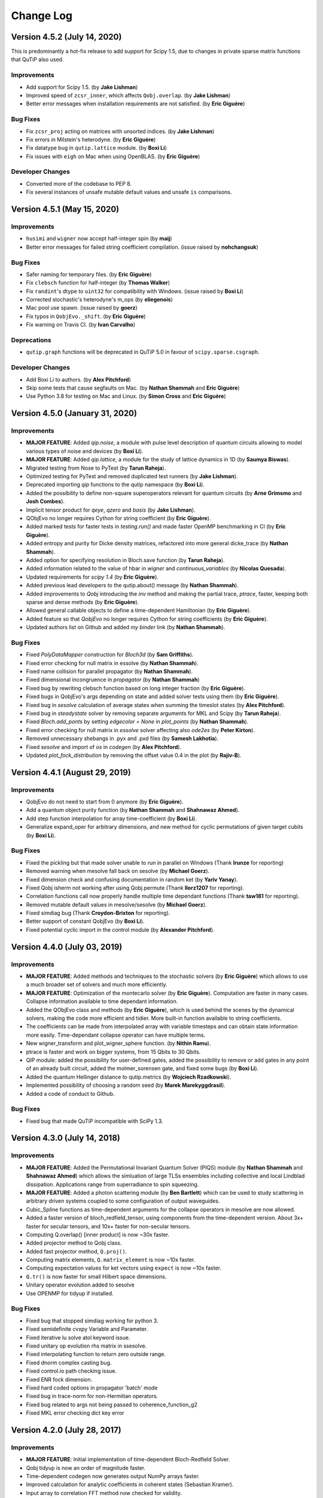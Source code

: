 .. QuTiP
   Copyright (C) 2011-2020, Paul D. Nation, Robert J. Johansson, Alexander Pitchford, Chris Granade, Arne Grimsmo, Nathan Shammah, Shahnawax Ahmed, Eric Giguère

.. _changelog:

**********
Change Log
**********

Version 4.5.2 (July 14, 2020)
+++++++++++++++++++++++++++++

This is predominantly a hot-fix release to add support for Scipy 1.5, due to changes in private sparse matrix functions that QuTiP also used.

Improvements
------------
- Add support for Scipy 1.5. (by **Jake Lishman**)
- Improved speed of ``zcsr_inner``, which affects ``Qobj.overlap``. (by **Jake Lishman**)
- Better error messages when installation requirements are not satisfied. (by **Eric Giguère**)

Bug Fixes
---------
- Fix ``zcsr_proj`` acting on matrices with unsorted indices.  (by **Jake Lishman**)
- Fix errors in Milstein's heterodyne. (by **Eric Giguère**)
- Fix datatype bug in ``qutip.lattice`` module. (by **Boxi Li**)
- Fix issues with ``eigh`` on Mac when using OpenBLAS.  (by **Eric Giguère**)

Developer Changes
-----------------
- Converted more of the codebase to PEP 8.
- Fix several instances of unsafe mutable default values and unsafe ``is`` comparisons.



Version 4.5.1 (May 15, 2020)
++++++++++++++++++++++++++++

Improvements
------------
- ``husimi`` and ``wigner`` now accept half-integer spin (by **maij**)
- Better error messages for failed string coefficient compilation. (issue raised by **nohchangsuk**)

Bug Fixes
---------
- Safer naming for temporary files. (by **Eric Giguère**)
- Fix ``clebsch`` function for half-integer (by **Thomas Walker**)
- Fix ``randint``'s dtype to ``uint32`` for compatibility with Windows. (issue raised by **Boxi Li**)
- Corrected stochastic's heterodyne's m_ops (by **eliegenois**)
- Mac pool use spawn. (issue raised by **goerz**)
- Fix typos in ``QobjEvo._shift``. (by **Eric Giguère**)
- Fix warning on Travis CI. (by **Ivan Carvalho**)

Deprecations
------------
- ``qutip.graph`` functions will be deprecated in QuTiP 5.0 in favour of ``scipy.sparse.csgraph``.

Developer Changes
-----------------
- Add Boxi Li to authors. (by **Alex Pitchford**)
- Skip some tests that cause segfaults on Mac. (by **Nathan Shammah** and **Eric Giguère**)
- Use Python 3.8 for testing on Mac and Linux. (by **Simon Cross** and **Eric Giguère**)



Version 4.5.0 (January 31, 2020)
++++++++++++++++++++++++++++++

Improvements
------------
- **MAJOR FEATURE**: Added `qip.noise`, a module with pulse level description of quantum circuits allowing to model various types of noise and devices (by **Boxi Li**).

- **MAJOR FEATURE**: Added `qip.lattice`, a module for the study of lattice dynamics in 1D (by **Saumya Biswas**).

- Migrated testing from Nose to PyTest (by **Tarun Raheja**).

- Optimized testing for PyTest and removed duplicated test runners (by **Jake Lishman**).

- Deprecated importing `qip` functions to the qutip namespace (by **Boxi Li**).

- Added the possibility to define non-square superoperators relevant for quantum circuits (by **Arne Grimsmo** and **Josh Combes**).

- Implicit tensor product for `qeye`, `qzero` and `basis` (by **Jake Lishman**).

- QObjEvo no longer requires Cython for string coefficient (by **Eric Giguère**).

- Added marked tests for faster tests in `testing.run()` and made faster OpenMP benchmarking in CI (by **Eric Giguère**).

- Added entropy and purity for Dicke density matrices, refactored into more general dicke_trace (by **Nathan Shammah**).

- Added option for specifying resolution in Bloch.save function (by **Tarun Raheja**).

- Added information related to the value of hbar in `wigner` and `continuous_variables` (by **Nicolas Quesada**).

- Updated requirements for `scipy 1.4` (by **Eric Giguère**).

- Added previous lead developers to the qutip.about() message (by **Nathan Shammah**).

- Added improvements to `Qobj` introducing the `inv` method and making the partial trace, `ptrace`, faster, keeping both sparse and dense methods (by **Eric Giguère**).

- Allowed general callable objects to define a time-dependent Hamiltonian (by **Eric Giguère**).

- Added feature so that `QobjEvo` no longer requires Cython for string coefficients (by **Eric Giguère**).

- Updated authors list on Github and added `my binder` link (by **Nathan Shammah**).


Bug Fixes
---------

- Fixed `PolyDataMapper` construction for `Bloch3d` (by **Sam Griffiths**).

- Fixed error checking for null matrix in essolve (by **Nathan Shammah**).

- Fixed name collision for parallel propagator (by **Nathan Shammah**).

- Fixed dimensional incongruence in `propagator` (by **Nathan Shammah**)

- Fixed bug by rewriting clebsch function based on long integer fraction (by **Eric Giguère**).

- Fixed bugs in QobjEvo's args depending on state and added solver tests using them (by **Eric Giguère**).

- Fixed bug in `sesolve` calculation of average states when summing the timeslot states (by **Alex Pitchford**).

- Fixed bug in `steadystate` solver by removing separate arguments for MKL and Scipy (by **Tarun Raheja**).

- Fixed `Bloch.add_ponts` by setting `edgecolor = None` in `plot_points` (by **Nathan Shammah**).

- Fixed error checking for null matrix in `essolve` solver affecting also `ode2es` (by **Peter Kirton**).

- Removed unnecessary shebangs in .pyx and .pxd files (by **Samesh Lakhotia**).

- Fixed `sesolve` and  import of `os` in `codegen` (by **Alex Pitchford**).

- Updated `plot_fock_distribution` by removing the offset value 0.4 in the plot (by **Rajiv-B**).


Version 4.4.1 (August 29, 2019)
++++++++++++++++++++++++++++++

Improvements
------------

- QobjEvo do not need to start from 0 anymore (by **Eric Giguère**).

- Add a quantum object purity function (by **Nathan Shammah** and **Shahnawaz Ahmed**).

- Add step function interpolation for array time-coefficient (by **Boxi Li**).

- Generalize expand_oper for arbitrary dimensions, and new method for cyclic permutations of given target cubits (by **Boxi Li**).


Bug Fixes
---------

- Fixed the pickling but that made solver unable to run in parallel on Windows (Thank **lrunze** for reporting)

- Removed warning when mesolve fall back on sesolve (by **Michael Goerz**).

- Fixed dimension check and confusing documentation in random ket (by **Yariv Yanay**).

- Fixed Qobj isherm not working after using Qobj.permute (Thank **llorz1207** for reporting).

- Correlation functions call now properly handle multiple time dependant functions (Thank **taw181** for reporting).

- Removed mutable default values in mesolve/sesolve (by **Michael Goerz**).

- Fixed simdiag bug (Thank **Croydon-Brixton** for reporting).

- Better support of constant QobjEvo (by **Boxi Li**).

- Fixed potential cyclic import in the control module (by **Alexander Pitchford**).


Version 4.4.0 (July 03, 2019)
++++++++++++++++++++++++++++++

Improvements
------------

- **MAJOR FEATURE**: Added methods and techniques to the stochastic solvers (by **Eric Giguère**) which allows to use a much broader set of solvers and much more efficiently.

- **MAJOR FEATURE**: Optimization of the montecarlo solver (by **Eric Giguère**). Computation are faster in many cases. Collapse information available to time dependant information.

- Added the QObjEvo class and methods (by **Eric Giguère**), which is used behind the scenes by the dynamical solvers, making the code more efficient and tidier. More built-in function available to string coefficients.

- The coefficients can be made from interpolated array with variable timesteps and can obtain state information more easily. Time-dependant collapse operator can have multiple terms.

- New wigner_transform and plot_wigner_sphere function. (by **Nithin Ramu**).

- ptrace is faster and work on bigger systems, from 15 Qbits to 30 Qbits.

- QIP module: added the possibility for user-defined gates, added the possibility to remove or add gates in any point of an already built circuit, added the molmer_sorensen gate, and fixed some bugs (by **Boxi Li**).

- Added the quantum Hellinger distance to qutip.metrics (by **Wojciech Rzadkowski**).

- Implemented possibility of choosing a random seed (by **Marek Marekyggdrasil**).

- Added a code of conduct to Github.


Bug Fixes
---------

- Fixed bug that made QuTiP incompatible with SciPy 1.3.


Version 4.3.0 (July 14, 2018)
++++++++++++++++++++++++++++++

Improvements
------------

- **MAJOR FEATURE**: Added the Permutational Invariant Quantum Solver (PIQS) module (by **Nathan Shammah** and **Shahnawaz Ahmed**) which allows the simluation of large TLSs ensembles including collective and local Lindblad dissipation. Applications range from superradiance to spin squeezing.

- **MAJOR FEATURE**: Added a photon scattering module (by **Ben Bartlett**) which can be used to study scattering in arbitrary driven systems coupled to some configuration of output waveguides.

- Cubic_Spline functions as time-dependent arguments for the collapse operators in mesolve are now allowed.

- Added a faster version of bloch_redfield_tensor, using components from the time-dependent version. About 3x+ faster for secular tensors, and 10x+ faster for non-secular tensors.

- Computing Q.overlap() [inner product] is now ~30x faster.

- Added projector method to Qobj class.

- Added fast projector method, ``Q.proj()``.

- Computing matrix elements, ``Q.matrix_element`` is now ~10x faster.

- Computing expectation values for ket vectors using ``expect`` is now ~10x faster.

- ``Q.tr()`` is now faster for small Hilbert space dimensions.

- Unitary operator evolution added to sesolve

- Use OPENMP for tidyup if installed.


Bug Fixes
---------

- Fixed bug that stopped simdiag working for python 3.

- Fixed semidefinite cvxpy Variable and Parameter.

- Fixed iterative lu solve atol keyword issue.

- Fixed unitary op evolution rhs matrix in ssesolve.

- Fixed interpolating function to return zero outside range.

- Fixed dnorm complex casting bug.

- Fixed control.io path checking issue.

- Fixed ENR fock dimension.

- Fixed hard coded options in propagator 'batch' mode

- Fixed bug in trace-norm for non-Hermitian operators.

- Fixed bug related to args not being passed to coherence_function_g2

- Fixed MKL error checking dict key error


Version 4.2.0 (July 28, 2017)
++++++++++++++++++++++++++++++

Improvements
------------

- **MAJOR FEATURE**: Initial implementation of time-dependent Bloch-Redfield Solver.

- Qobj tidyup is now an order of magnitude faster.

- Time-dependent codegen now generates output NumPy arrays faster.

- Improved calculation for analytic coefficients in coherent states (Sebastian Kramer).

- Input array to correlation FFT method now checked for validity.

- Function-based time-dependent mesolve and sesolve routines now faster.

- Codegen now makes sure that division is done in C, as opposed to Python.

- Can now set different controls for a each timeslot in quantum optimization.
This allows time-varying controls to be used in pulse optimisation.


Bug Fixes
---------

- rcsolve importing old Odeoptions Class rather than Options.

- Non-int issue in spin Q and Wigner functions.

- Qobj's should tidyup before determining isherm.

- Fixed time-dependent RHS function loading on Win.

- Fixed several issues with compiling with Cython 0.26.

- Liouvillian superoperators were hard setting isherm=True by default.

- Fixed an issue with the solver safety checks when inputing a list
with Python functions as time-dependence.

- Fixed non-int issue in Wigner_cmap.

- MKL solver error handling not working properly.



Version 4.1.0 (March 10, 2017)
++++++++++++++++++++++++++++++

Improvements
------------

*Core libraries*

- **MAJOR FEATURE**: QuTiP now works for Python 3.5+ on Windows using Visual Studio 2015.

- **MAJOR FEATURE**: Cython and other low level code switched to C++ for MS Windows compatibility.

- **MAJOR FEATURE**: Can now use interpolating cubic splines as time-dependent coefficients.

- **MAJOR FEATURE**: Sparse matrix - vector multiplication now parallel using OPENMP.

- Automatic tuning of OPENMP threading threshold.

- Partial trace function is now up to 100x+ faster.

- Hermitian verification now up to 100x+ faster.

- Internal Qobj objects now created up to 60x faster.

- Inplace conversion from COO -> CSR sparse formats (e.g. Memory efficiency improvement.)

- Faster reverse Cuthill-Mckee and sparse one and inf norms.



Bug Fixes
---------

- Cleanup of temp. Cython files now more robust and working under Windows.



Version 4.0.2 (January 5, 2017)
+++++++++++++++++++++++++++++++

Bug Fixes
---------
- td files no longer left behind by correlation tests
- Various fast sparse fixes



Version 4.0.0 (December 22, 2016)
+++++++++++++++++++++++++++++++++

Improvements
------------
*Core libraries*

- **MAJOR FEATURE**: Fast sparse: New subclass of csr_matrix added that overrides commonly used methods to avoid certain checks that incurr execution cost. All Qobj.data now fast_csr_matrix
- HEOM performance enhancements
- spmv now faster
- mcsolve codegen further optimised

*Control modules*

- Time dependent drift (through list of pwc dynamics generators)
- memory optimisation options provided for control.dynamics

Bug Fixes
---------

- recompilation of pyx files on first import removed
- tau array in control.pulseoptim funcs now works

Version 3.2.0 (Never officially released)
+++++++++++++++++++++++++++++++++++++++++

New Features
------------

*Core libraries*

- **MAJOR FEATURE**: Non-Markovian solvers: Hierarchy (**Added by Neill Lambert**), Memory-Cascade, and Transfer-Tensor methods.
- **MAJOR FEATURE**: Default steady state solver now up to 100x faster using the Intel Pardiso library under the Anaconda and Intel Python distributions.
- The default Wigner function now uses a Clenshaw summation algorithm to evaluate a polynomial series that is applicable for any number of exciations (previous limitation was ~50 quanta), and is ~3x faster than before. (**Added by Denis Vasilyev**)
- Can now define a given eigen spectrum for random Hermitian and density operators.
- The Qobj ``expm`` method now uses the equivilent SciPy routine, and performs a much faster ``exp`` operation if the matrix is diagonal.
- One can now build zero operators using the ``qzero`` function.

*Control modules*

- **MAJOR FEATURE**: CRAB algorithm added
  This is an alternative to the GRAPE algorithm, which allows for analytical control functions, which means that experimental constraints can more easily be added into optimisation.
  See tutorial notebook for full information.


Improvements
------------
*Core libraries*

- Two-time correlation functions can now be calculated for fully time-dependent Hamiltonians and collapse operators. (**Added by Kevin Fischer**)
- The code for the inverse-power method for the steady state solver has been simplified.
- Bloch-Redfield tensor creation is now up to an order of magnitude faster. (**Added by Johannes Feist**)
- Q.transform now works properly for arrays directly from sp_eigs (or eig).
- Q.groundstate now checks for degeneracy.
- Added ``sinm`` and ``cosm`` methods to the Qobj class.
- Added ``charge`` and ``tunneling`` operators.
- Time-dependent Cython code is now easier to read and debug.


*Control modules*

- The internal state / quantum operator data type can now be either Qobj or ndarray
  Previous only ndarray was possible. This now opens up possibility of using Qobj methods in fidelity calculations
  The attributes and functions that return these operators are now preceded by an underscore, to indicate that the data type could change depending on the configuration options.
  In most cases these functions were for internal processing only anyway, and should have been 'private'.
  Accessors to the properties that could be useful outside of the library have been added. These always return Qobj. If the internal operator data type is not Qobj, then there could be signicant overhead in the conversion, and so this should be avoided during pulse optimisation.
  If custom sub-classes are developed that use Qobj properties and methods (e.g. partial trace), then it is very likely that it will be more efficient to set the internal data type to Qobj.
  The internal operator data will be chosen automatically based on the size and sparsity of the dynamics generator. It can be forced by setting ``dynamics.oper_dtype = <type>``
  Note this can be done by passing ``dyn_params={'oper_dtype':<type>}`` in any of the pulseoptim functions.

  Some other properties and methods were renamed at the same time. A full list is given here.

  - All modules
    - function: ``set_log_level`` -> property: ``log_level``

  - dynamics functions

    - ``_init_lists`` now ``_init_evo``
    - ``get_num_ctrls`` now property: ``num_ctrls``
    - ``get_owd_evo_target`` now property: ``onto_evo_target``
    - ``combine_dyn_gen`` now ``_combine_dyn_gen`` (no longer returns a value)
    - ``get_dyn_gen`` now ``_get_phased_dyn_gen``
    - ``get_ctrl_den_gen`` now ``_get_phased_ctrl_dyn_gen``
    - ``ensure_decomp_curr`` now ``_ensure_decomp_curr``
    - ``spectral_decomp`` now ``_spectral_decomp``

  - dynamics properties

    - ``evo_init2t`` now ``_fwd_evo`` (``fwd_evo`` as Qobj)
    - ``evo_t2end`` now ``_onwd_evo`` (``onwd_evo`` as Qobj)
    - ``evo_t2targ`` now ``_onto_evo`` (``onto_evo`` as Qobj)

  - fidcomp properties

    - ``uses_evo_t2end`` now ``uses_onwd_evo``
    - ``uses_evo_t2targ`` now ``uses_onto_evo``
    - ``set_phase_option`` function now property ``phase_option``

  - propcomp properties

    - ``grad_exact`` (now read only)

  - propcomp functions

    - ``compute_propagator`` now ``_compute_propagator``
    - ``compute_diff_prop`` now ``_compute_diff_prop``
    - ``compute_prop_grad`` now ``_compute_prop_grad``

  - tslotcomp functions

    - ``get_timeslot_for_fidelity_calc`` now ``_get_timeslot_for_fidelity_calc``


*Miscellaneous*

- QuTiP Travis CI tests now use the Anaconda distribution.
- The ``about`` box and ipynb ``version_table`` now display addition system information.
- Updated Cython cleanup to remove depreciation warning in sysconfig.
- Updated ipynb_parallel to look for ``ipyparallel`` module in V4 of the notebooks.


Bug Fixes
---------
- Fixes for countstat and psuedo-inverse functions
- Fixed Qobj division tests on 32-bit systems.
- Removed extra call to Python in time-dependent Cython code.
- Fixed issue with repeated Bloch sphere saving.
- Fixed T_0 triplet state not normalized properly. (**Fixed by Eric Hontz**)
- Simplified compiler flags (support for ARM systems).
- Fixed a decoding error in ``qload``.
- Fixed issue using complex.h math and np.kind_t variables.
- Corrected output states mismatch for ``ntraj=1`` in the mcf90 solver.
- Qobj data is now copied by default to avoid a bug in multiplication. (**Fixed by Richard Brierley**)
- Fixed bug overwriting ``hardware_info`` in ``__init__``. (**Fixed by Johannes Feist**)
- Restored ability to explicity set Q.isherm, Q.type, and Q.superrep.
- Fixed integer depreciation warnings from NumPy.
- Qobj * (dense vec) would result in a recursive loop.
- Fixed args=None -> args={} in correlation functions to be compatible with mesolve.
- Fixed depreciation warnings in mcsolve.
- Fixed neagtive only real parts in ``rand_ket``.
- Fixed a complicated list-cast-map-list antipattern in super operator reps. (**Fixed by Stefan Krastanov**)
- Fixed incorrect ``isherm`` for ``sigmam`` spin operator.
- Fixed the dims when using ``final_state_output`` in ``mesolve`` and ``sesolve``.



Version 3.1.0 (January 1, 2015):
++++++++++++++++++++++++++++++++

New Features
-------------

- **MAJOR FEATURE**: New module for quantum control (qutip.control).
- **NAMESPACE CHANGE**: QuTiP no longer exports symbols from NumPy and matplotlib, so those modules must now be explicitly imported when required.
- New module for counting statistics.
- Stochastic solvers now run trajectories in parallel.
- New superoperator and tensor manipulation functions
  (super_tensor, composite, tensor_contract).
- New logging module for debugging (qutip.logging).
- New user-available API for parallelization (parallel_map).
- New enhanced (optional) text-based progressbar (qutip.ui.EnhancedTextProgressBar)
- Faster Python based monte carlo solver (mcsolve).
- Support for progress bars in propagator function.
- Time-dependent Cython code now calls complex cmath functions.
- Random numbers seeds can now be reused for successive calls to mcsolve.
- The Bloch-Redfield master equation solver now supports optional Lindblad type collapse operators.
- Improved handling of ODE integration errors in mesolve.
- Improved correlation function module (for example, improved support for time-dependent problems).
- Improved parallelization of mcsolve (can now be interrupted easily, support for IPython.parallel, etc.)
- Many performance improvements, and much internal code restructuring.

Bug Fixes
---------

- Cython build files for time-dependent string format now removed automatically.
- Fixed incorrect solution time from inverse-power method steady state solver.
- mcsolve now supports `Options(store_states=True)`
- Fixed bug in `hadamard` gate function.
- Fixed compatibility issues with NumPy 1.9.0.
- Progressbar in mcsolve can now be suppressed.
- Fixed bug in `gate_expand_3toN`.
- Fixed bug for time-dependent problem (list string format) with multiple terms in coefficient to an operator.

Version 3.0.1 (Aug 5, 2014):
++++++++++++++++++++++++++++

Bug Fixes
---------

- Fix bug in create(), which returned a Qobj with CSC data instead of CSR.
- Fix several bugs in mcsolve: Incorrect storing of collapse times and collapse
  operator records. Incorrect averaging of expectation values for different
  trajectories when using only 1 CPU.
- Fix bug in parsing of time-dependent Hamiltonian/collapse operator arguments
  that occurred when the args argument is not a dictionary.
- Fix bug in internal _version2int function that cause a failure when parsingthe version number of the Cython package.
-


Version 3.0.0 (July 17, 2014):
++++++++++++++++++++++++++++++

New Features
-------------

- New module `qutip.stochastic` with stochastic master equation and stochastic
  Schrödinger equation solvers.

- Expanded steady state solvers. The function ``steady`` has been deprecated in
  favor of ``steadystate``. The steadystate solver no longer use umfpack by
  default. New pre-processing methods for reordering and balancing the linear
  equation system used in direct solution of the steady state.

- New module `qutip.qip` with utilities for quantum information processing,
  including pre-defined quantum gates along with functions for expanding
  arbitrary 1, 2, and 3 qubit gates to N qubit registers, circuit
  representations, library of quantum algorithms, and basic physical models for
  some common QIP architectures.

- New module `qutip.distributions` with unified API for working with
  distribution functions.

- New format for defining time-dependent Hamiltonians and collapse operators,
  using a pre-calculated numpy array that specifies the values of the
  Qobj-coefficients for each time step.

- New functions for working with different superoperator representations,
  including Kraus and Chi representation.

- New functions for visualizing quantum states using Qubism and Schimdt plots:
  ``plot_qubism`` and ``plot_schmidt``.

- Dynamics solver now support taking argument ``e_ops`` (expectation value
  operators) in dictionary form.

- Public plotting functions from the ``qutip.visualization`` module are now
  prefixed with ``plot_`` (e.g., ``plot_fock_distribution``). The
  ``plot_wigner`` and ``plot_wigner_fock_distribution`` now supports 3D views
  in addition to contour views.

- New API and new functions for working with spin operators and states,
  including for example ``spin_Jx``, ``spin_Jy``, ``spin_Jz`` and
  ``spin_state``, ``spin_coherent``.

- The ``expect`` function now supports a list of operators, in addition to the
  previously supported list of states.

- Simplified creation of qubit states using ``ket`` function.

- The module ``qutip.cyQ`` has been renamed to ``qutip.cy`` and the sparse
  matrix-vector functions ``spmv`` and ``spmv1d`` has been combined into one
  function ``spmv``. New functions for operating directly on the underlaying
  sparse CSR data have been added (e.g., ``spmv_csr``). Performance
  improvements. New and improved Cython functions for calculating expectation
  values for state vectors, density matrices in matrix and vector form.

- The ``concurrence`` function now supports both pure and mixed states. Added
  function for calculating the entangling power of a two-qubit gate.

- Added function for generating (generalized) Lindblad dissipator
  superoperators.

- New functions for generating Bell states, and singlet and triplet states.

- QuTiP no longer contains the demos GUI. The examples are now available on the
  QuTiP web site. The ``qutip.gui`` module has been renamed to ``qutip.ui`` and
  does no longer contain graphical UI elements. New text-based and HTML-based
  progressbar classes.

- Support for harmonic oscillator operators/states in a Fock state basis that
  does not start from zero (e.g., in the range [M,N+1]). Support for
  eliminating and extracting states from Qobj instances (e.g., removing one
  state from a two-qubit system to obtain a three-level system).

- Support for time-dependent Hamiltonian and Liouvillian callback functions that
  depend on the instantaneous state, which for example can be used for solving
  master equations with mean field terms.

Improvements
-------------

- Restructured and optimized implementation of Qobj, which now has
  significantly lower memory footprint due to avoiding excessive copying of
  internal matrix data.

- The classes ``OdeData``, ``Odeoptions``, ``Odeconfig`` are now called
  ``Result``, ``Options``, and ``Config``, respectively, and are available in
  the module `qutip.solver`.

- The ``squeez`` function has been renamed to ``squeeze``.

- Better support for sparse matrices when calculating propagators using the
  ``propagator`` function.

- Improved Bloch sphere.

- Restructured and improved the module ``qutip.sparse``, which now only
  operates directly on sparse matrices (not on Qobj instances).

- Improved and simplified implement of the ``tensor`` function.

- Improved performance, major code cleanup (including namespace changes),
  and numerous bug fixes.

- Benchmark scripts improved and restructured.

- QuTiP is now using continuous integration tests (TravisCI).

Version 2.2.0 (March 01, 2013):
++++++++++++++++++++++++++++++++++++++++++++++


New Features
-------------

- **Added Support for Windows**

- New Bloch3d class for plotting 3D Bloch spheres using Mayavi.

- Bloch sphere vectors now look like arrows.

- Partial transpose function.

- Continuos variable functions for calculating correlation and covariance
  matrices, the Wigner covariance matrix and the logarithmic negativity for
  for multimode fields in Fock basis.

- The master-equation solver (mesolve) now accepts pre-constructed Liouvillian
  terms, which makes it possible to solve master equations that are not on
  the standard Lindblad form.

- Optional Fortran Monte Carlo solver (mcsolve_f90) by Arne Grimsmo.

- A module of tools for using QuTiP in IPython notebooks.

- Increased performance of the steady state solver.

- New Wigner colormap for highlighting negative values.

- More graph styles to the visualization module.


Bug Fixes:
----------

- Function based time-dependent Hamiltonians now keep the correct phase.

- mcsolve no longer prints to the command line if ntraj=1.


Version 2.1.0 (October 05, 2012):
++++++++++++++++++++++++++++++++++++++++++++++


New Features
-------------

- New method for generating Wigner functions based on Laguerre polynomials.

- coherent(), coherent_dm(), and thermal_dm() can now be expressed using analytic values.

- Unittests now use nose and can be run after installation.

- Added iswap and sqrt-iswap gates.

- Functions for quantum process tomography.

- Window icons are now set for Ubuntu application launcher.

- The propagator function can now take a list of times as argument, and returns a list of corresponding propagators.


Bug Fixes:
----------

- mesolver now correctly uses the user defined rhs_filename in Odeoptions().

- rhs_generate() now handles user defined filenames properly.

- Density matrix returned by propagator_steadystate is now Hermitian.

- eseries_value returns real list if all imag parts are zero.

- mcsolver now gives correct results for strong damping rates.

- Odeoptions now prints mc_avg correctly.

- Do not check for PyObj in mcsolve when gui=False.

- Eseries now correctly handles purely complex rates.

- thermal_dm() function now uses truncated operator method.

- Cython based time-dependence now Python 3 compatible.

- Removed call to NSAutoPool on mac systems.

- Progress bar now displays the correct number of CPU's used.

- Qobj.diag() returns reals if operator is Hermitian.

- Text for progress bar on Linux systems is no longer cutoff.


Version 2.0.0 (June 01, 2012):
+++++++++++++++++++++++++++++++++++++++++

The second version of QuTiP has seen many improvements in the performance of the original code base, as well as the addition of several new routines supporting a wide range of functionality.  Some of the highlights of this release include:

New Features
-------------

- QuTiP now includes solvers for both Floquet and Bloch-Redfield master equations.

- The Lindblad master equation and Monte Carlo solvers allow for time-dependent collapse operators.

- It is possible to automatically compile time-dependent problems into c-code using Cython (if installed).

- Python functions can be used to create arbitrary time-dependent Hamiltonians and collapse operators.

- Solvers now return Odedata objects containing all simulation results and parameters, simplifying the saving of simulation results.

.. important:: This breaks compatibility with QuTiP version 1.x.

- mesolve and mcsolve can reuse Hamiltonian data when only the initial state, or time-dependent arguments, need to be changed.

- QuTiP includes functions for creating random quantum states and operators.

- The generation and manipulation of quantum objects is now more efficient.

- Quantum objects have basis transformation and matrix element calculations as built-in methods.

- The quantum object eigensolver can use sparse solvers.

- The partial-trace (ptrace) function is up to 20x faster.

- The Bloch sphere can now be used with the Matplotlib animation function, and embedded as a subplot in a figure.

- QuTiP has built-in functions for saving quantum objects and data arrays.

- The steady-state solver has been further optimized for sparse matrices, and can handle much larger system Hamiltonians.

- The steady-state solver can use the iterative bi-conjugate gradient method instead of a direct solver.

- There are three new entropy functions for concurrence, mutual information, and conditional entropy.

- Correlation functions have been combined under a single function.

- The operator norm can now be set to trace, Frobius, one, or max norm.

- Global QuTiP settings can now be modified.

- QuTiP includes a collection of unit tests for verifying the installation.

- Demos window now lets you copy and paste code from each example.


Version 1.1.4 (May 28, 2012):
++++++++++++++++++++++++++++++++++++++++++++++++++++++++++++

Bug Fixes:
----------

- Fixed bug pointed out by Brendan Abolins.

- Qobj.tr() returns zero-dim ndarray instead of float or complex.

- Updated factorial import for scipy version 0.10+


Version 1.1.3 (November 21, 2011):
+++++++++++++++++++++++++++++++++++++++++++++

New Functions:
--------------

- Allow custom naming of Bloch sphere.

Bug Fixes:
----------
- Fixed text alignment issues in AboutBox.

- Added fix for SciPy V>0.10 where factorial was moved to scipy.misc module.

- Added tidyup function to tensor function output.

- Removed openmp flags from setup.py as new Mac Xcode compiler does not recognize them.

- Qobj diag method now returns real array if all imaginary parts are zero.

- Examples GUI now links to new documentation.

- Fixed zero-dimensional array output from metrics module.


Version 1.1.2 (October 27, 2011)
+++++++++++++++++++++++++++++++++++++++++++

Bug Fixes
---------

- Fixed issue where Monte Carlo states were not output properly.


Version 1.1.1 (October 25, 2011)
+++++++++++++++++++++++++++++++++++++++++++

**THIS POINT-RELEASE INCLUDES VASTLY IMPROVED TIME-INDEPENDENT MCSOLVE AND ODESOLVE PERFORMANCE**

New Functions
---------------

- Added linear entropy function.

- Number of CPU's can now be changed.

Bug Fixes
---------

- Metrics no longer use dense matrices.

- Fixed Bloch sphere grid issue with matplotlib 1.1.

- Qobj trace operation uses only sparse matrices.

- Fixed issue where GUI windows do not raise to front.


Version 1.1.0 (October 04, 2011)
+++++++++++++++++++++++++++++++++++++++++++

**THIS RELEASE NOW REQUIRES THE GCC COMPILER TO BE INSTALLED**

New Functions
---------------

- tidyup function to remove small elements from a Qobj.

- Added concurrence function.

- Added simdiag for simultaneous diagonalization of operators.

- Added eigenstates method returning eigenstates and eigenvalues to Qobj class.

- Added fileio for saving and loading data sets and/or Qobj's.

- Added hinton function for visualizing density matrices.

Bug Fixes
---------

- Switched Examples to new Signals method used in PySide 1.0.6+.

- Switched ProgressBar to new Signals method.

- Fixed memory issue in expm functions.

- Fixed memory bug in isherm.

- Made all Qobj data complex by default.

- Reduced ODE tolerance levels in Odeoptions.

- Fixed bug in ptrace where dense matrix was used instead of sparse.

- Fixed issue where PyQt4 version would not be displayed in about box.

- Fixed issue in Wigner where xvec was used twice (in place of yvec).


Version 1.0.0 (July 29, 2011)
+++++++++++++++++++++++++++++++++++++++++

- **Initial release.**
